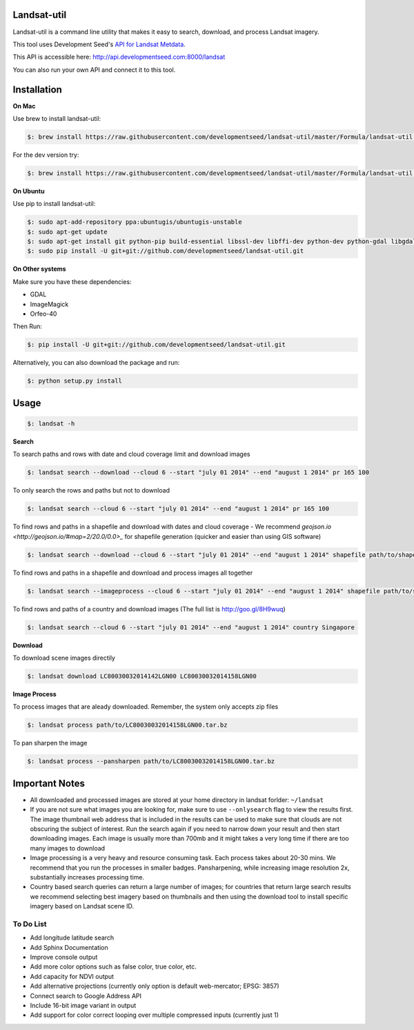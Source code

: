 Landsat-util
===============

Landsat-util is a command line utility that makes it easy to search, download, and process Landsat imagery.

This tool uses Development Seed's `API for Landsat Metdata <https://github.com/developmentseed/landsat-api>`_.

This API is accessible here: http://api.developmentseed.com:8000/landsat

You can also run your own API and connect it to this tool.

Installation
============

**On Mac**

Use brew to install landsat-util:

.. code-block:: console

  $: brew install https://raw.githubusercontent.com/developmentseed/landsat-util/master/Formula/landsat-util.rb

For the dev version try:

.. code-block:: console

  $: brew install https://raw.githubusercontent.com/developmentseed/landsat-util/master/Formula/landsat-util.rb --HEAD

**On Ubuntu**

Use pip to install landsat-util:

.. code-block:: console

    $: sudo apt-add-repository ppa:ubuntugis/ubuntugis-unstable
    $: sudo apt-get update
    $: sudo apt-get install git python-pip build-essential libssl-dev libffi-dev python-dev python-gdal libgdal1-dev gdal-bin -y
    $: sudo pip install -U git+git://github.com/developmentseed/landsat-util.git

**On Other systems**

Make sure you have these dependencies:

- GDAL
- ImageMagick
- Orfeo-40

Then Run:

.. code-block:: console

    $: pip install -U git+git://github.com/developmentseed/landsat-util.git

Alternatively, you can also download the package and run:

.. code-block:: console

    $: python setup.py install

Usage
=====

.. code-block:: console

    $: landsat -h

**Search**

To search paths and rows with date and cloud coverage limit and download images

.. code-block:: console

    $: landsat search --download --cloud 6 --start "july 01 2014" --end "august 1 2014" pr 165 100

To only search the rows and paths but not to download

.. code-block:: console

    $: landsat search --cloud 6 --start "july 01 2014" --end "august 1 2014" pr 165 100

To find rows and paths in a shapefile and download with dates and cloud coverage
- We recommend `geojson.io <http://geojson.io/#map=2/20.0/0.0>_` for shapefile generation (quicker and easier than using GIS software)

.. code-block:: console

    $: landsat search --download --cloud 6 --start "july 01 2014" --end "august 1 2014" shapefile path/to/shapefile.shp

To find rows and paths in a shapefile and download and process images all together

.. code-block:: console

    $: landsat search --imageprocess --cloud 6 --start "july 01 2014" --end "august 1 2014" shapefile path/to/shapefile.shp

To find rows and paths of a country and download images (The full list is http://goo.gl/8H9wuq)

.. code-block:: console

    $: landsat search --cloud 6 --start "july 01 2014" --end "august 1 2014" country Singapore

**Download**

To download scene images directily

.. code-block:: console

    $: landsat download LC80030032014142LGN00 LC80030032014158LGN00

**Image Process**

To process images that are aleady downloaded. Remember, the system only accepts zip files

.. code-block:: console

    $: landsat process path/to/LC80030032014158LGN00.tar.bz

To pan sharpen the image

.. code-block:: console

    $: landsat process --pansharpen path/to/LC80030032014158LGN00.tar.bz


Important Notes
===============

- All downloaded and processed images are stored at your home directory in landsat forlder: ``~/landsat``

- If you are not sure what images you are looking for, make sure to use ``--onlysearch`` flag to view the results first. The image thumbnail web address that is included in the results can be used to make sure that clouds are not obscuring the subject of interest. Run the search again if you need to narrow down your result and then start downloading images. Each image is usually more than 700mb and it might takes a very long time if there are too many images to download

- Image processing is a very heavy and resource consuming task. Each process takes about 20-30 mins. We recommend that you run the processes in smaller badges. Pansharpening, while increasing image resolution 2x, substantially increases processing time.

- Country based search queries can return a large number of images; for countries that return large search results we recommend selecting best imagery based on thumbnails and then using the download tool to install specific imagery based on Landsat scene ID.

To Do List
++++++++++

- Add longitude latitude search
- Add Sphinx Documentation
- Improve console output
- Add more color options such as false color, true color, etc.
- Add capacity for NDVI output
- Add alternative projections (currently only option is default web-mercator; EPSG: 3857)
- Connect search to Google Address API
- Include 16-bit image variant in output
- Add support for color correct looping over multiple compressed inputs (currently just 1)
